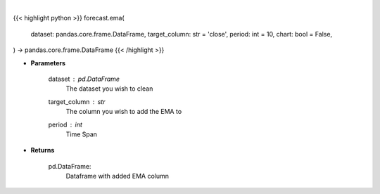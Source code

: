 .. role:: python(code)
    :language: python
    :class: highlight

|

.. raw:: html

    <h3>
    > Getting data
    </h3>

{{< highlight python >}}
forecast.ema(
    dataset: pandas.core.frame.DataFrame,
    target_column: str = 'close',
    period: int = 10,
    chart: bool = False,
) -> pandas.core.frame.DataFrame
{{< /highlight >}}

.. raw:: html

    <p>
    A moving average provides an indication of the trend of the price movement
    by cut down the amount of "noise" on a price chart.
    </p>

* **Parameters**

    dataset : *pd.DataFrame*
        The dataset you wish to clean
    target_column : *str*
        The column you wish to add the EMA to
    period : *int*
        Time Span

* **Returns**

    pd.DataFrame:
        Dataframe with added EMA column
